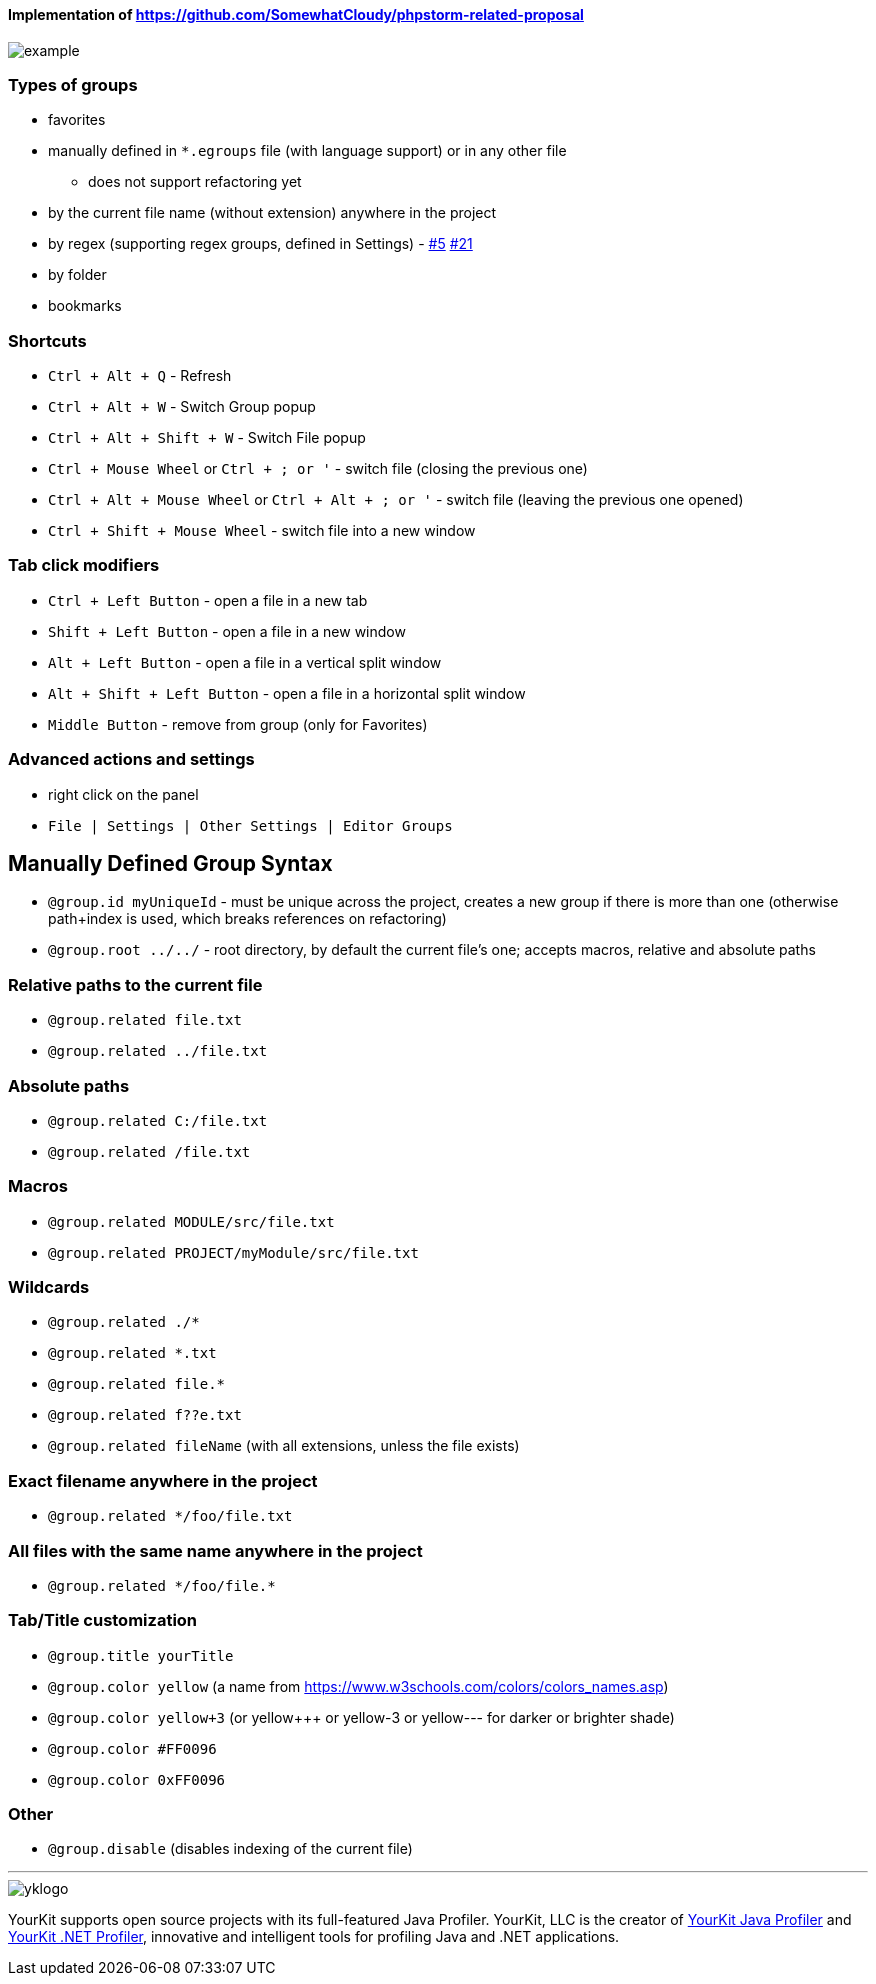 ====  Implementation of https://github.com/SomewhatCloudy/phpstorm-related-proposal  ==== 

image::example.gif[]

=== Types of groups
- favorites
- manually defined in `*.egroups` file (with language support) or in any other file 
** does not support refactoring yet
- by the current file name (without extension) anywhere in the project
- by regex (supporting regex groups, defined in Settings) - https://github.com/krasa/EditorGroups/issues/5[#5] https://github.com/krasa/EditorGroups/issues/21[#21]
- by folder
- bookmarks
            
=== Shortcuts                    
- `Ctrl + Alt + Q` - Refresh                                                           
- `Ctrl + Alt + W` - Switch Group popup                                                         
- `Ctrl + Alt + Shift + W` - Switch File popup

- `Ctrl + Mouse Wheel` or `Ctrl + ; or '`  - switch file (closing the previous one)           
- `Ctrl + Alt + Mouse Wheel` or `Ctrl + Alt + ; or '` - switch file (leaving the previous one opened)
- `Ctrl + Shift + Mouse Wheel` - switch file into a new window                                              
           
=== Tab click modifiers
- `Ctrl + Left Button` - open a file in a new tab
- `Shift + Left Button` - open a file in a new window   
- `Alt + Left Button` - open a file in a vertical split window
- `Alt + Shift + Left Button` - open a file in a horizontal split window
- `Middle Button` - remove from group (only for Favorites)
 
=== Advanced actions and settings
- right click on the panel
- `File | Settings | Other Settings | Editor Groups`
   

== Manually Defined Group Syntax

- `@group.id myUniqueId` - must be unique across the project, creates a new group if there is more than one (otherwise path+index is used, which breaks references on refactoring)
- `@group.root ../../` - root directory, by default the current file's one; accepts macros, relative and absolute paths
                  

=== Relative paths to the current file
- `@group.related file.txt`
- `@group.related ../file.txt`

=== Absolute paths
- `@group.related C:/file.txt`
- `@group.related /file.txt`

=== Macros
- `@group.related MODULE/src/file.txt`
- `@group.related PROJECT/myModule/src/file.txt`

=== Wildcards
- `@group.related ./*`
- `@group.related *.txt`
- `@group.related file.*`
- `@group.related f??e.txt`
- `@group.related fileName` (with all extensions, unless the file exists)

=== Exact filename anywhere in the project
- `@group.related */foo/file.txt`

=== All files with the same name anywhere in the project
- `@group.related \*/foo/file.*`
                 
=== Tab/Title customization
- `@group.title yourTitle`
- `@group.color yellow` (a name from https://www.w3schools.com/colors/colors_names.asp)  
- `@group.color yellow+3` (or yellow+++ or yellow-3 or yellow--- for darker or brighter shade)
- `@group.color #FF0096`
- `@group.color 0xFF0096`

=== Other
- `@group.disable` (disables indexing of the current file)

---

image::https://www.yourkit.com/images/yklogo.png[]


YourKit supports open source projects with its full-featured Java Profiler.
YourKit, LLC is the creator of https://www.yourkit.com/java/profiler/[YourKit Java Profiler]
and https://www.yourkit.com/.net/profiler/[YourKit .NET Profiler],
innovative and intelligent tools for profiling Java and .NET applications.
